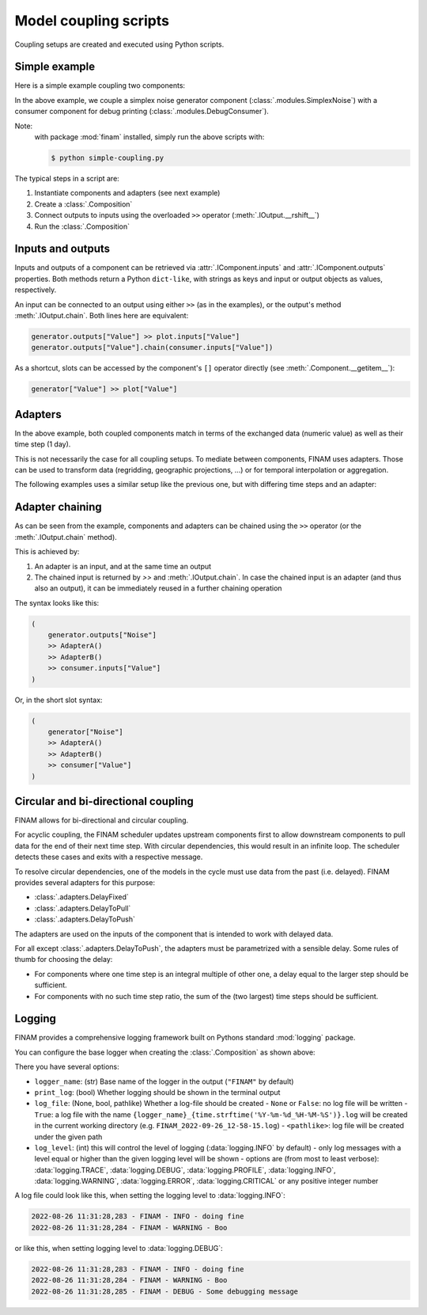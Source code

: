 ======================
Model coupling scripts
======================

Coupling setups are created and executed using Python scripts.

Simple example
--------------

Here is a simple example coupling two components:

.. testcode:: simple-example

    # simple-coupling.py
    import random
    from datetime import datetime, timedelta

    import finam as fm

    # Instantiate components, e.g. models

    # Here, we use simplex noise to get a value smoothly varying over time
    generator = fm.modules.SimplexNoise(
        time_frequency=0.000001,
        info=fm.Info(time=None, grid=fm.NoGrid()),
    )

    # A debug printing component
    consumer = fm.modules.DebugConsumer(
        inputs={"Value": fm.Info(time=None, grid=fm.NoGrid())},
        start=datetime(2000, 1, 1),
        step=timedelta(days=1),
        log_data="INFO",
    )

    # Create a `Composition` containing all components
    composition = fm.Composition([generator, consumer])

    # Couple inputs to outputs
    generator.outputs["Noise"] >> consumer.inputs["Value"]

    # Run the composition until June 2000
    composition.run(end_time=datetime(2000, 6, 30))    # doctest: +ELLIPSIS

.. testoutput:: simple-example
    :hide:

    ...

In the above example, we couple a simplex noise generator component (:class:`.modules.SimplexNoise`)
with a consumer component for debug printing (:class:`.modules.DebugConsumer`).

Note:
    with package :mod:`finam` installed, simply run the above scripts with:

    .. code-block:: bash

        $ python simple-coupling.py

The typical steps in a script are:

#. Instantiate components and adapters (see next example)
#. Create a :class:`.Composition`
#. Connect outputs to inputs using the overloaded ``>>`` operator (:meth:`.IOutput.__rshift__`)
#. Run the :class:`.Composition`

Inputs and outputs
------------------

Inputs and outputs of a component can be retrieved via :attr:`.IComponent.inputs` and :attr:`.IComponent.outputs` properties.
Both methods return a Python ``dict-like``, with strings as keys and input or output objects as values, respectively.

An input can be connected to an output using either ``>>`` (as in the examples), or the output's method :meth:`.IOutput.chain`. Both lines here are equivalent:

.. code-block:: Python

    generator.outputs["Value"] >> plot.inputs["Value"]
    generator.outputs["Value"].chain(consumer.inputs["Value"])

As a shortcut, slots can be accessed by the component's ``[]`` operator directly (see :meth:`.Component.__getitem__`):

.. code-block:: Python

    generator["Value"] >> plot["Value"]

Adapters
--------

In the above example, both coupled components match in terms of the exchanged data (numeric value)
as well as their time step (1 day).

This is not necessarily the case for all coupling setups.
To mediate between components, FINAM uses adapters.
Those can be used to transform data (regridding, geographic projections, ...)
or for temporal interpolation or aggregation.

The following examples uses a similar setup like the previous one, but with differing
time steps and an adapter:

.. testcode:: adapter-example

    # adapter-coupling.py
    import random
    from datetime import datetime, timedelta

    import finam as fm

    # Instantiate components, e.g. models

    # Here, we use simplex noise to get a value smoothly varying over time
    generator = fm.modules.SimplexNoise(
        time_frequency=0.000001,
        info=fm.Info(time=None, grid=fm.NoGrid()),
    )
    # A debug printing component
    consumer_1 = fm.modules.DebugConsumer(
        inputs={"Value": fm.Info(time=None, grid=fm.NoGrid())},
        start=datetime(2000, 1, 1),
        step=timedelta(days=1),
        log_data="INFO",
    )
    # A second debug printing component with a different time step
    consumer_2 = fm.modules.DebugConsumer(
        inputs={"Value": fm.Info(time=None, grid=fm.NoGrid())},
        start=datetime(2000, 1, 1),
        step=timedelta(days=2.324732),
        log_data="INFO",
    )

    # Create a `Composition` containing all components
    composition = fm.Composition([generator, consumer_1, consumer_2])

    # Couple inputs to outputs, without an adapter
    (
        generator.outputs["Noise"]
        >> consumer_1.inputs["Value"]
    )
    # Couple inputs to outputs, with an adapters
    (
        generator.outputs["Noise"]
        >> fm.adapters.Scale(scale=10.0)
        >> consumer_2.inputs["Value"]
    )

    # Run the composition until June 2000
    composition.run(end_time=datetime(2000, 6, 30))    # doctest: +ELLIPSIS

.. testoutput:: adapter-example
    :hide:

    ...

Adapter chaining
----------------

As can be seen from the example, components and adapters can be chained using the ``>>`` operator (or the :meth:`.IOutput.chain` method).

This is achieved by:

#. An adapter is an input, and at the same time an output
#. The chained input is returned by `>>` and :meth:`.IOutput.chain`. In case the chained input is an adapter (and thus also an output), it can be immediately reused in a further chaining operation

The syntax looks like this:

.. code-block:: Python

    (
        generator.outputs["Noise"]
        >> AdapterA()
        >> AdapterB()
        >> consumer.inputs["Value"]
    )

Or, in the short slot syntax:

.. code-block:: Python

    (
        generator["Noise"]
        >> AdapterA()
        >> AdapterB()
        >> consumer["Value"]
    )


Circular and bi-directional coupling
------------------------------------

FINAM allows for bi-directional and circular coupling.

For acyclic coupling, the FINAM scheduler updates upstream components first
to allow downstream components to pull data for the end of their next time step.
With circular dependencies, this would result in an infinite loop.
The scheduler detects these cases and exits with a respective message.

To resolve circular dependencies, one of the models in the cycle must use data from the past (i.e. delayed).
FINAM provides several adapters for this purpose:

* :class:`.adapters.DelayFixed`
* :class:`.adapters.DelayToPull`
* :class:`.adapters.DelayToPush`

The adapters are used on the inputs of the component that is intended to work with delayed data.

For all except :class:`.adapters.DelayToPush`, the adapters must be parametrized with a sensible delay.
Some rules of thumb for choosing the delay:

* For components where one time step is an integral multiple of other one,
  a delay equal to the larger step should be sufficient.
* For components with no such time step ratio,
  the sum of the (two largest) time steps should be sufficient.

Logging
-------

FINAM provides a comprehensive logging framework built on Pythons standard :mod:`logging` package.

You can configure the base logger when creating the :class:`.Composition` as shown above:

.. testcode:: composition

    import finam as fm
    import logging

    comp = fm.Composition(
        [],
        logger_name="FINAM",
        print_log=True,
        log_file=True,
        log_level=logging.INFO,
    ) # doctest: +ELLIPSIS

.. testoutput:: composition
    :hide:

    ...

There you have several options:

- ``logger_name``: (str) Base name of the logger in the output (``"FINAM"`` by default)
- ``print_log``: (bool) Whether logging should be shown in the terminal output
- ``log_file``: (None, bool, pathlike) Whether a log-file should be created
  - ``None`` or ``False``: no log file will be written
  - ``True``: a log file with the name ``{logger_name}_{time.strftime('%Y-%m-%d_%H-%M-%S')}.log`` will be created in the current working directory (e.g. ``FINAM_2022-09-26_12-58-15.log``)
  - ``<pathlike>``: log file will be created under the given path
- ``log_level``: (int) this will control the level of logging (:data:`logging.INFO` by default)
  - only log messages with a level equal or higher than the given logging level will be shown
  - options are (from most to least verbose): :data:`logging.TRACE`, :data:`logging.DEBUG`, :data:`logging.PROFILE`, :data:`logging.INFO`, :data:`logging.WARNING`, :data:`logging.ERROR`, :data:`logging.CRITICAL` or any positive integer number

A log file could look like this, when setting the logging level to :data:`logging.INFO`:


.. code-block::

    2022-08-26 11:31:28,283 - FINAM - INFO - doing fine
    2022-08-26 11:31:28,284 - FINAM - WARNING - Boo

or like this, when setting logging level to :data:`logging.DEBUG`:

.. code-block::

    2022-08-26 11:31:28,283 - FINAM - INFO - doing fine
    2022-08-26 11:31:28,284 - FINAM - WARNING - Boo
    2022-08-26 11:31:28,285 - FINAM - DEBUG - Some debugging message
